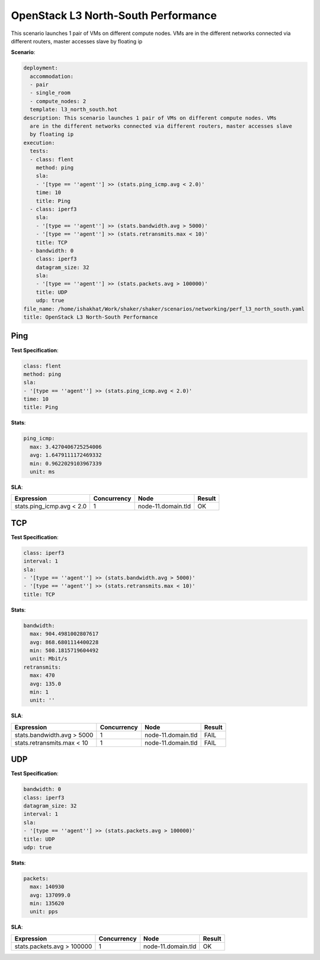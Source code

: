 .. _openstack_l3_north_south_performance:

OpenStack L3 North-South Performance
************************************

This scenario launches 1 pair of VMs on different compute nodes. VMs are in the
different networks connected via different routers, master accesses slave by
floating ip

**Scenario**:

.. code-block:: yaml

    deployment:
      accommodation:
      - pair
      - single_room
      - compute_nodes: 2
      template: l3_north_south.hot
    description: This scenario launches 1 pair of VMs on different compute nodes. VMs
      are in the different networks connected via different routers, master accesses slave
      by floating ip
    execution:
      tests:
      - class: flent
        method: ping
        sla:
        - '[type == ''agent''] >> (stats.ping_icmp.avg < 2.0)'
        time: 10
        title: Ping
      - class: iperf3
        sla:
        - '[type == ''agent''] >> (stats.bandwidth.avg > 5000)'
        - '[type == ''agent''] >> (stats.retransmits.max < 10)'
        title: TCP
      - bandwidth: 0
        class: iperf3
        datagram_size: 32
        sla:
        - '[type == ''agent''] >> (stats.packets.avg > 100000)'
        title: UDP
        udp: true
    file_name: /home/ishakhat/Work/shaker/shaker/scenarios/networking/perf_l3_north_south.yaml
    title: OpenStack L3 North-South Performance

Ping
====

**Test Specification**:

.. code-block:: yaml

    class: flent
    method: ping
    sla:
    - '[type == ''agent''] >> (stats.ping_icmp.avg < 2.0)'
    time: 10
    title: Ping

.. image:: 42af5820-53ae-4dcb-a268-b59c046698a5.*

**Stats**:

.. code-block:: yaml

    ping_icmp:
      max: 3.4270406725254006
      avg: 1.6479111172469332
      min: 0.9622029103967339
      unit: ms

**SLA**:

==========================  ===========  ==================  ======
Expression                  Concurrency  Node                Result
==========================  ===========  ==================  ======
stats.ping_icmp.avg < 2.0             1  node-11.domain.tld  OK
==========================  ===========  ==================  ======

TCP
===

**Test Specification**:

.. code-block:: yaml

    class: iperf3
    interval: 1
    sla:
    - '[type == ''agent''] >> (stats.bandwidth.avg > 5000)'
    - '[type == ''agent''] >> (stats.retransmits.max < 10)'
    title: TCP

.. image:: 44aea6a5-541d-43a0-a331-42fdcada8ac6.*

**Stats**:

.. code-block:: yaml

    bandwidth:
      max: 904.4981002807617
      avg: 868.6801114400228
      min: 508.1815719604492
      unit: Mbit/s
    retransmits:
      max: 470
      avg: 135.0
      min: 1
      unit: ''

**SLA**:

===========================  ===========  ==================  ======
Expression                   Concurrency  Node                Result
===========================  ===========  ==================  ======
stats.bandwidth.avg > 5000             1  node-11.domain.tld  FAIL
stats.retransmits.max < 10             1  node-11.domain.tld  FAIL
===========================  ===========  ==================  ======

UDP
===

**Test Specification**:

.. code-block:: yaml

    bandwidth: 0
    class: iperf3
    datagram_size: 32
    interval: 1
    sla:
    - '[type == ''agent''] >> (stats.packets.avg > 100000)'
    title: UDP
    udp: true

.. image:: 4effd839-3d1a-49ab-a9e0-9ad4f2a1434e.*

**Stats**:

.. code-block:: yaml

    packets:
      max: 140930
      avg: 137099.0
      min: 135620
      unit: pps

**SLA**:

===========================  ===========  ==================  ======
Expression                   Concurrency  Node                Result
===========================  ===========  ==================  ======
stats.packets.avg > 100000             1  node-11.domain.tld  OK
===========================  ===========  ==================  ======

